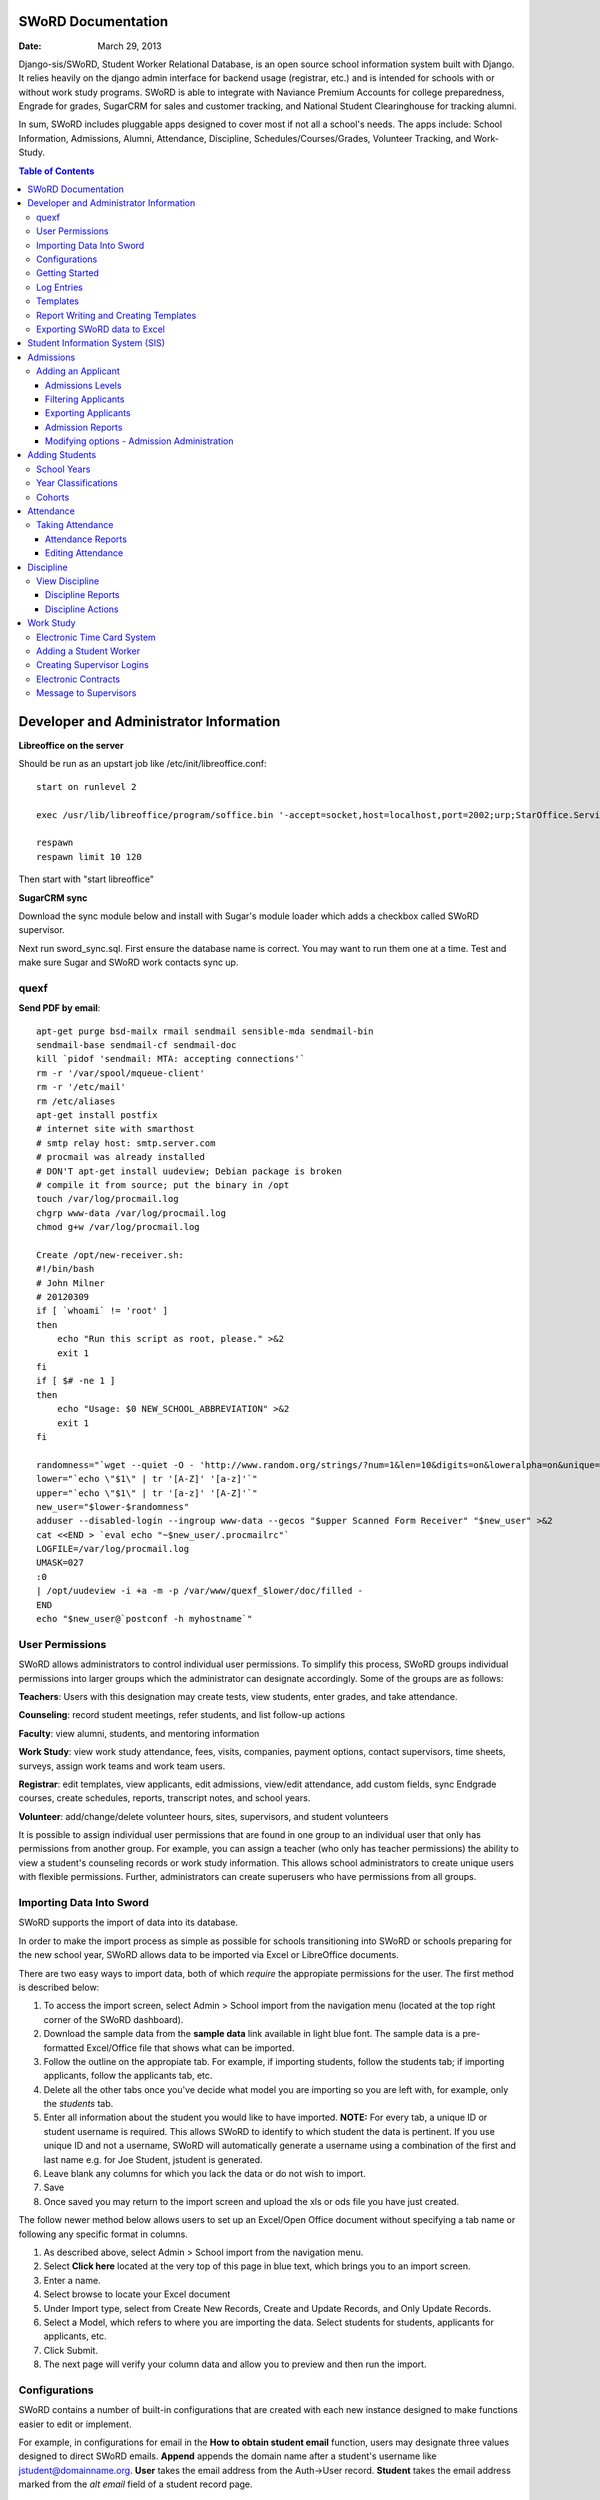 =====================
SWoRD Documentation
=====================

:Date: March 29, 2013

Django-sis/SWoRD, Student Worker Relational Database, is an open source school information system built with Django. It relies heavily on the django admin interface for backend usage (registrar, etc.) and is intended for schools with or without work study programs. SWoRD is able to integrate with Naviance Premium Accounts for college preparedness, Engrade for grades, SugarCRM for sales and customer tracking, and National Student Clearinghouse for tracking alumni.

In sum, SWoRD includes pluggable apps designed to cover most if not all a school's needs. The apps include: School Information, Admissions, Alumni, Attendance, Discipline, Schedules/Courses/Grades, Volunteer Tracking, and Work-Study.

.. contents:: Table of Contents
=========================================
Developer and Administrator Information 
=========================================
**Libreoffice on the server**

Should be run as an upstart job like /etc/init/libreoffice.conf::

    start on runlevel 2

    exec /usr/lib/libreoffice/program/soffice.bin '-accept=socket,host=localhost,port=2002;urp;StarOffice.ServiceManager' -headless

    respawn
    respawn limit 10 120

Then start with "start libreoffice"

**SugarCRM sync**

Download the sync module below and install with Sugar's module loader which adds a checkbox called SWoRD supervisor.

Next run sword_sync.sql. First ensure the database name is correct. You may want to run them one at a time. Test and make sure Sugar and SWoRD work contacts sync up.

quexf
------
**Send PDF by email**::

    apt-get purge bsd-mailx rmail sendmail sensible-mda sendmail-bin
    sendmail-base sendmail-cf sendmail-doc
    kill `pidof 'sendmail: MTA: accepting connections'`
    rm -r '/var/spool/mqueue-client'
    rm -r '/etc/mail'
    rm /etc/aliases
    apt-get install postfix
    # internet site with smarthost
    # smtp relay host: smtp.server.com
    # procmail was already installed
    # DON'T apt-get install uudeview; Debian package is broken
    # compile it from source; put the binary in /opt
    touch /var/log/procmail.log
    chgrp www-data /var/log/procmail.log
    chmod g+w /var/log/procmail.log

    Create /opt/new-receiver.sh:
    #!/bin/bash
    # John Milner
    # 20120309
    if [ `whoami` != 'root' ]
    then
        echo "Run this script as root, please." >&2
        exit 1
    fi
    if [ $# -ne 1 ]
    then
        echo "Usage: $0 NEW_SCHOOL_ABBREVIATION" >&2
        exit 1
    fi 

    randomness="`wget --quiet -O - 'http://www.random.org/strings/?num=1&len=10&digits=on&loweralpha=on&unique=on&format=plain&rnd=new'`"
    lower="`echo \"$1\" | tr '[A-Z]' '[a-z]'`"
    upper="`echo \"$1\" | tr '[a-z]' '[A-Z]'`"
    new_user="$lower-$randomness"
    adduser --disabled-login --ingroup www-data --gecos "$upper Scanned Form Receiver" "$new_user" >&2
    cat <<END > `eval echo "~$new_user/.procmailrc"`
    LOGFILE=/var/log/procmail.log
    UMASK=027
    :0
    | /opt/uudeview -i +a -m -p /var/www/quexf_$lower/doc/filled -
    END
    echo "$new_user@`postconf -h myhostname`"

User Permissions
---------------------
SWoRD allows administrators to control individual user permissions. To simplify this process, SWoRD groups individual permissions into larger groups which the administrator can designate accordingly. Some of the groups are as follows:

**Teachers**: Users with this designation may create tests, view students, enter grades, and take attendance.

**Counseling**: record student meetings, refer students, and list follow-up actions

**Faculty**: view alumni, students, and mentoring information

**Work Study**: view work study attendance, fees, visits, companies, payment options, contact supervisors, time sheets, surveys, assign work teams and work team users.

**Registrar**: edit templates, view applicants, edit admissions, view/edit attendance, add custom fields, sync Endgrade courses, create schedules, reports, transcript notes, and school years.

**Volunteer**: add/change/delete volunteer hours, sites, supervisors, and student volunteers


It is possible to assign individual user permissions that are found in one group to an individual user that only has permissions from another group. For example, you can assign a teacher (who only has teacher permissions) the ability to view a student's counseling records or work study information. This allows school administrators to create unique users with flexible permissions. Further, administrators can create superusers who have permissions from all groups. 

Importing Data Into Sword
--------------------------
SWoRD supports the import of data into its database.

In order to make the import process as simple as possible for schools transitioning into SWoRD or schools preparing for the new school year, SWoRD allows data to be imported via Excel or LibreOffice documents.

There are two easy ways to import data, both of which *require* the appropiate permissions for the user. The first method is described below:

1. To access the import screen, select Admin > School import from the navigation menu (located at the top right corner of the SWoRD dashboard).
2. Download the sample data from the **sample data** link available in light blue font. The sample data is a pre-formatted Excel/Office file that shows what can be imported.
3. Follow the outline on the appropiate tab. For example, if importing students, follow the students tab; if importing applicants, follow the applicants tab, etc. 
4. Delete all the other tabs once you've decide what model you are importing so you are left with, for example, only the *students* tab.
5. Enter all information about the student you would like to have imported. **NOTE:** For every tab, a unique ID or student username is required. This allows SWoRD to identify to which student the data is pertinent. If you use unique ID and not a username, SWoRD will automatically generate a username using a combination of the first and last name e.g. for Joe Student, jstudent is generated.
6. Leave blank any columns for which you lack the data or do not wish to import.
7. Save
8. Once saved you may return to the import screen and upload the xls or ods file you have just created.

The follow newer method below allows users to set up an Excel/Open Office document without specifying a tab name or following any specific format in columns.

1. As described above, select Admin > School import from the navigation menu.
2. Select **Click here** located at the very top of this page in blue text, which brings you to an import screen.
3. Enter a name.
4. Select browse to locate your Excel document
5. Under Import type, select from Create New Records, Create and Update Records, and Only Update Records. 
6. Select a Model, which refers to where you are importing the data. Select students for students, applicants for applicants, etc.
7. Click Submit.
8. The next page will verify your column data and allow you to preview and then run the import.

Configurations
---------------
SWoRD contains a number of built-in configurations that are created with each new instance designed to make functions easier to edit or implement. 

For example, in configurations for email in the **How to obtain student email** function, users may designate three values designed to direct SWoRD emails. 
**Append** appends the domain name after a student's username like jstudent@domainname.org. 
**User** takes the email address from the Auth->User record.
**Student** takes the email address marked from the *alt email* field of a student record page. 

Getting Started
----------------

**Server:** SWoRD can be installed in any platform that can run Django. It should be noted, however, that all testing is done in Ubuntu Linux 10.04 with MySQL.

**Client:** SWoRD is divided into two parts: the admin site and the student/company-facing site. The student/company-facing site is tested in Firefox, Chrome, Opera, and IE 6,7,8. The admin site is tested only in standards-compliant browsers such as Firefox, Opera, and Chrome. If using IE, you should install the Chrome Frame add-on.

**Editing Templates** requires Office software. Creating report templates require LibreOffice and *must* be saved in ODT format. Keep in mind that end-users may select their preferred office format preference, so ODT is *not* required to just view a report.

Using the ISO-supported Open Document format is recommended for best inter-operability, however doc and xls binary formats are highly supported. In rare cases, formatting may be slightly different in these formats. Office Open XML, while supported, is *not* recommended. 

Log Entries
--------------
Log entries record all actions completed during a SWoRD's instance. This allows administrators and superusers to locate any changes made at specific dates or times. Admins will see a dashboard similar to what is shown below:

.. image:: /images/logentries.png

**User** refers to which user made a change.

**Action time** details the date and time when the change was made.

**Content type** is the model on which the change was made, e.g. applicant, student, etc.

**Object repr** assigns a specific name to the content type. For example, if applicant was the content type, then object repr will list an exact name like Joe Student.

**Is Addition, Is Deletion, Is Change**: True/False indicator which shows what type of action was completed.

Similar to other dashboards in SWoRD, users may sort by clicking column headers and using the filter tool.

Templates
------------
All SWoRD instances come packaged with a set of general templates. These templates allow users to generate a number of varied reports, including:Tardy Letters, Daily Attendance, Progress Reports, Transcripts, Travel Maps, Test Results, Discipline Report

A list of all available templates, free to download is found `here
<https://sites.google.com/a/cristoreyny.org/sword-wiki/preparing-for-a-new-school-year/templates>`_.

SWoRD further allows users to create and edit their own templates to be used accordingly and will be discussed in the next section, Report Writing.

Report Writing and Creating Templates
---------------------------------------
**Note** Before you proceed, please be aware that in most cases it's best to simply edit existing templates found in your templates location, rather than creating entirely new templates as this section will discuss. 

SWoRD provides the means for end users to create and utilize their own customized reports/templates. All reports are made using the `Appy Framework
<http://appyframework.org/pod.html>`_.

The basic process works like this: user creates report template in a word processor >>> the template gets uploaded into SWoRD >>> Download/use finished report.

To get started, it is first recommended that you use `LibreOffice
<http://www.libreoffice.org/>`_ with the Insert Field extension found `here
<https://sites.google.com/a/cristoreyny.org/sword-wiki/preparing-for-a-new-school-year/report-writing/insert_field1_1.oxt?attredirects=0>`_.

**Note:** When creating templates, ODT format is *required* and all files must be saved in the .odt extension, which is the default in LibreOffice.

**Note:** Microsoft Office can be used with track changes used to denote fields, however, this method is *not* recommended.

**Note:** All finished reports may be opened with Microsoft Office.

1. When you enter "fields" in Libre, this refers to database fields.
2. Insert field using the insert field extension mentioned above

.. image:: /images/fields.png

3. Edit a field by double clicking on one.

*Note:* You can see a list of available fields to choose from by typing this into your SWoRD instance's URL. SAMPLESCHOOLURL/admin/doc/models. Some fields are calculated, for example he_she is based off of the sex of a student. Any type: list field cannot be used directly, but must be placed in a loop.

**Logic in Templates** You may use any Python logic in a template. For example in the above screenshot there is a note "do section for student in students". This logic can technically be placed in a field, however it's easier to read in a note. To create a note click Insert > Comment. In the example a section is being created for each student in the field "students". students is a list of students as defined in "School Reports" in SWORD. To create a section click Insert, Section. In the example the section includes a page break. SWoRD will create a section (page break included) for each student in your list of students. This makes for similar results of a mail merge. You may also "do row" or "do cell" to create tables.

You may even include Django specific code, for example students.filter(fname="Joe") would result in a list of students with the first name of "Joe". For more see`Django's retrieving objects
<https://docs.djangoproject.com/en/dev/topics/db/queries/#retrieving-objects>`_. This may get complex fast, therefore SWORD offers some basic sorting and filtering options for you. See School Reports with SWORD. Essentially School Reports will give you the variable students, with your desired filters. If you selected only one student, you will instead have a "student" variable. From here you usually want some type of logic, such as do section for student in students. 

**Spreadsheet Reports** work differently. You can add additional fields to any student related spreadsheet. Select User Preferences and add additional fields here. These additional fields are defined by an administrator and follow the typical . notation (placement.address gets the address of the placement). The gradebook spreadsheet is a special case and a template can be used here. See the included template called "grade spreadsheet".

**Database Field Names** Click on Documentation, then Models to view various Database models. You can chain them by placing . to any related fields. For example student.placement.address would yield the address of the placement of that student.

Exporting SWoRD data to Excel
-------------------------------
SWoRD allows users to export into Excel any and all data that users have input into their respective SWoRD instance. The process of exporting information is very simple, and detailed below:

    1. Click on any model you want to edit from your SWoRD home dash- ex. students, applicants, student workers, discipline, etc.
    2. This will take you to the basic familiar dashboard for that model.
    3. Click the checkbox next to each student you want to pull info from.
    4. Select the black drop down box located towards the bottom of the page.
    5. Select "export to xls" 
    6. A screen asking what you want to be exported appears- make your selections.
    7. Submit.

.. image:: /images/exportoxls.png



====================
Student Information System (SIS)
====================
The SIS is the central module of SWoRD which contains profiles, attendance, discipline, work study, and other details pertaining to the student. For information on admissions, adding students, attendance, and discipline, please follow the pertinent headings. 

=====================
Admissions
=====================

The admissions module allows schools to keep track of applicants, and their status in the application process. Each step in the application process can be customized to fit a school's unique need. Users can designate steps that need to be completed before moving onto the next level. Additionally, SWoRD may track any open houses a student has attended and how the student heard about the school. 

.. image:: /images/applicantdashboard.png

The image above details the dashboard that an admissions counselor or designated user sees when the admissions module is selected. Most modules include a dashboard to provide users a general overview of information that is able to be filtered. 


Adding an Applicant
--------------------
To add an applicant: 

1. Select **Applicants** under the Admissions module.
2. Enter information about the applicant accordingly. First and Last Name fields are required.
3. Click **Save**.

SWoRD will then return you to the applicant's dashboard where you will see your newly-created applicant at the top.


------------------
Admissions Levels
------------------
SWoRD allows schools to control admissions levels/steps that are unique to their process. Each step is customizable as follows:

1. Select **Admissions Levels** under the Admissions module.
2. You will see the screen shown below.

.. image:: /images/admissionslevel1.png

3. From this screen you can add an admissions level, selecting the **Add Amissions Level** button or edit an existing one by selecting *edit* located next the level you are altering. From the edit screen or add screen, make the necessary changes/additions and then select save.

The section under the header, **Items needed to be completed to attain this level in the process**, refers to creating a checklist of various tasks the applicant needs to complete prior to reaching a new step. For example, the image below details a checklist containing the two required tasks 'Open House' and 'Request more information' which must be completed before the applicant reaches the level of Inquiry. 

.. image:: /images/admissionslevel2.png

Users may designate levels required in order to advance. For example, schools may require an applicant pay an initial deposit prior to registration. To make a step required, simply check the box found under the **Required** column and save.

---------------------
Filtering Applicants
---------------------
To maximize organization, efficiency, and promote the ease of collecting various admissions data for report preparation, SWoRD contains several filters and functions accessible through the main applicant page. Each column header in the image below will sort accordingly. For example, clicking on Last Name will filter by last name, application decision by decision, etc. 

.. image:: /images/applicantsalpha.png
Alternatively, users may choose from the available filters located directly to the right of the applicant list. The drop down list allows users to select and combine the following filters: school year, level, checklist, ready for export, present school, ethnicity, heard about us, and year. The filter tool will do so in real time, no need to select and save.

---------------------
Exporting Applicants
---------------------
SWoRD allows for easy export into an Excel document for sharing or distribution. After applying filters to applicants, follow the steps below to export into an Excel file.

1. Select each applicant you would like to export or select all by selecting the top left checkbox.
2. Click the drop down menu located on the black toolbar at the bottom of the page.
3. Select **Export to XLS**. A box opens up with options on what to export.
4. Choose Select All to export all information entered for each applicant or check specific boxes.
5. Scroll down and select **Submit**.
6. SWoRD will then open an Excel document.

--------------------
Admission Reports
--------------------
Some basic Admission Reports are available built in to SWoRD that allows users to quickly process statistics based on a school year's applicants. 

1. Under the **Admissions** tab in the navigation bar, select **Reports**.
2. Select a year and click **Process Statistics**.
3. SWoRD will generate an Excel document detailing some basic admission statistics such as number of applicants by grade or number of applicants on a particular level in the process.  

In step 2, another option is to choose **Funnel**, which generates on-screen admissions statistics from each step in the admissions process. The report shows total, current, male/female, and rejected reasons.
.. image:: /images/admfunnel.png

----------------------------
Modifying options - Admission Administration
----------------------------
The remaining selections found under Admission Administration such as feeder schools, ethnicity choices, religion choices, school types, etc., allow the dropdown menu choices to be modified. For example, if a particular religion choice is unavailable in dropdown, click on Religion Choices under Admission administration, then the +Add religion choice button to enter the religion, then Save. The entry is now permanently available in the dropdown menu. 

=======================
Adding Students
=======================

1. From Home, click on **Student** in the top navigation bar and click **Edit**.

.. image:: /images/sisadd1.png

2. On the top right, click the **+ Add student** button.

.. image:: /images/sisadd2.png

3. Enter the student’s Last Name, First Name, and Username, which are required fields, and any additional information including Birth Date, Student Contact, and Notes. Click the **Save** button at the bottom right to complete the input of student information.

.. image:: /images/sisadd3entry.png

* Use the **Filter** function to filter students by Inactivity, Year classification, or Graduating Year. 

.. image:: /images/sisadd4filter.png

* Click on the column heading **Year** to sort students by Year classification in ascending or descending order. 

.. image:: /images/sisadd5sorting.png

School Years
-----------------------
The starting, ending, and graduation dates of school years may be stored here. One year may be denoted as the active year, which may be used for calculations such as the number of discipline incidents.

Year Classifications
-----------------------
Year classifications are the various grades SWORD supports and their associated names. The defaults in SWORD are:

- Freshman: 9
- Sophomore: 10
- Junior: 11
- Senior: 12

Cohorts
-----------------------
Cohorts are groupings of students within a school; the registrar may find this tool useful. For example, an "advanced class" cohort may be enrolled in particular classes, and homeroom placements may also be organized using cohorts.

====================
Attendance
====================
SWoRD has a built-in attendance module that allows teachers to record daily attendance. Homerooms must already be in place, which are simply courses that are designated as such. 


Taking Attendance
--------------------
1. Click **Attendance** from the navigation menu.
2. A screen appears with a class list. Teachers can mark all students present by **Set all to Present** or click the dropdown menu to mark individually.

Additional comments may be entered in the **Notes** column.

**Things to keep in mind:**

* If a student is already marked absent before, the teacher will see this. At this point, nothing the teacher does will affect it. Keeping it as absent will not change it. Marking present will also not change anything.

* Teachers are not allowed to edit attendance records.

* If a student is enrolled in two different homerooms and is marked absent in one and present in the other, the student will be considered absent. 

--------------------
Attendance Reports
--------------------
Under **Attendance**(navigation menu) and **Reports** are a number of pre-formatted attendance reports designed to be quickly exported into an Excel or Word document. The available reports are:

**Daily Attendance** This report allows users with permission to generate the daily attendance for all students, separated by grade. In particular, the report displays all *absent* students (not marked Present), reasons, and year classifications. Total absences by year classification are tallied at the bottom.

**Lookup Student** Allows users to look up a student's attendance record. The date/reasons for all absent/tardy/late excused, etc. are reported in a Word document. 

**Perfect Attendance Certificates** For a date range or year, this report generates a Word document with a list of students who have zero absenses and tardies.

**Daily Attendance Stats** For a date range or marking periods, this report generates an Excel document showing the date, number present, number absent, and absent percentage.

**By Student Report** This report generates an Excel document of every enrolled student, displaying a tally of all absences and tardies including type of absence (excused, medical, holiday, religious, etc.).

**Aggregate Report** For a date range or marking period, this report is a combined tally of all absences. An absolute Absent Percentage is also reported.

-------------------
Editing Attendance
-------------------

Users with the proper permissions may be allowed to edit attendance for the entire school. To do so,

1. Select **Attendance** from the navigation menu, then **Edit**. 
2. The Edit screen will display all students who have *not* been marked *Present*; edits/notes may be entered. For example, if the school later receives a doctor's note for an absent student, *Absent* may be switched to *Absent Excused* with a *Doctor Visit* note. 

This dashboard also contains a filter option located to the right of the screen, allowing filtering by date, date range, or attendance status (absent, tardy, absent excused, etc.). 

===================
Discipline
===================

The discipline module tracks a student’s discipline information including infractions, actions to be taken, and the teacher who reported the infraction. Similar to the other modules in SWoRD, discipline reports can be generated and exported into an Excel document. 

View Discipline
-----------------
For fast lookup of a particular student's discipline record:

1. Select **Discipline** from the navigation menu, then **View**. 
2. Begin typing in the name of the student in the text box, and SWoRD will present you with a list of available students as shown below:

.. image:: /images/viewdiscipline.png

3. Once a particular student has been selected, SWoRD will present all discipline information that has been input for the student:

.. image:: /images/viewdiscipline2.png

-------------------
Discipline Reports
-------------------

Displine Reports allows users to pull and filter discipline data by action, infraction, time, and minimum number of incidents.

IMAGE

**By Student Report** produces a list of students who have a record of disciplinary action including details about the incident.

**Aggregate Report** generates an Excel document tallying each disciplinary incident.

.. image:: /images/disciplineaggregate.png

-------------------
Discipline Actions
-------------------
The link to **Discipline Actions** is located in **Home** under **Discipline**. 

Here disciplinary actions available from the dropdown menu may be modified. 
Clicking **Discipline Actions** presents a list of current discipline actions. To add an action, click **+Add Discipline Action**, enter a new discipline, then Save. 

*Schools beginning to use SWoRD should add all discipline actions that the school currently utilizes.* 

.. image:: /images/disciplineactions.png


=================
Work Study
=================
The SWoRD work study module allows users to keep track of student worker information, including: detailed company information, work assignments, work attendance, directions, work teams, performance reviews, time sheets and more.

Electronic Time Card System
-----------------------------
At the heart of SWoRD's work-study module is the electronic time card system. The electronic time card system allows the school to keep track of a student's working day, what that student did at work, and how their work supervisor felt the student did on a particular day. Additionally, all time cards created by students will be stored neatly into SWoRD where work-study staff can then filter or create reports accordingly. The basic steps are outlined in the image below:

.. image:: /images/timecardprocess.png

SWoRD then stores all timecards in the main timecard dash. Users with access to these stored time sheets are able to view each time sheet’s information including date, hours, student accomplishments, and supervisor comments.


SWORD TIMECARD DASHBOARD PIC

Adding a Student Worker
--------------------------
Creating student workers involves creating a student first, then "promoting" them to a student worker as follows.

1. Access the student dash 
by selecting **Student** at the navigation bar, then **EDIT**
.. image:: /images/cwspnav1.png
2. Here, either create your student, or if the student is already in the dash, make a check by that student/s name.
3. Select the drop down action box located at the bottom left of the screen and select **Promote to Worker**

.. image:: /images/cwsp2.png

4. Once selected, the student/s will be made into a student worker- you can then view the new student worker in the student worker dash by clicking **CWSP**>**Edit Student Worker**

Creating Supervisor Logins
---------------------------

1. Under the CWSP section from the main SWoRD dash, select **work teams** and click on your desired work team.
2. Select an available login, or click the blue plus located to the right of the box.


.. image:: /images/cwspsuperlogin.png

**Things to keep in mind**
- You need access to create users.
- Supervisors must log in to the base site, not the admin site. 
- Do not mark these users (Company) as Faculty or Student users. Doing so will produce unexpected results.
- One work team may have an unlimited number of supervisor logins.
- Supervisor login is not related to the supervisor contact in anyway.


Electronic Contracts
----------------------

SWoRD supports the ability to store and sign fully electronic work study contracts between the school and the student's work placement. Contracts can be filled out by the client from a web interface, or manually added to a company under the **Companies**selection from the CWSP header. **Note:** Contracts are linked to companies, not work teams.

1. For fully electronic contracts, start by editing or creating a template, and be make certain that it's named "Work Study Contract". If your school has purchased SWoRD support, feel free to email for assistance in this  regard, otherwise refer to the "Report Writing and Creating Templates" section above to do so indepedently. 

.. image:: /images/cwspaddtemplate.png

2. Next, you will need to generate special web links for **each** company you want to get a contract from. It is recommended that you try this first with a fake companay to see how it works.

3. To get to this link, enter <site url>/work_study/company_contract/<company id #> Where site url is replaced with the URL for your SWoRD installation. Company ID # can be downloaded with the export to XLS tool. Go to **companies**, check off the companies you want to get IDs for, click **Export to XLS** and make sure the ID column option is checked.

A finished url might look something like: sis.YOURSCHOOL.org/work_study/company_contract/123

You may send this link to your client and wait for the results to come in. Because SWoRD stores contracts, you may review it once it has been submitted under Work_study > Company Contracts.


Message to Supervisors
------------------------
SWoRD allows school officials to send out messages/reminders for all supervisors to see when they log in to approve a student's time card. The steps are as follows, with an attached picture depicting the steps and outcome:

1. Under **Company Data, select ADD under the "Message to Supervisors" subheading.	
2. Type out your desired message to display to all supervisors.
3. Select a Start and End date to indicate how long the message will be visible.
4. Click Save.

.. image:: /images/msgtosuper.png

After the previous steps above have been completed, SWoRD will then display your message to supervisors on their dashboard page, as shown below:

.. image:: /images/msgtosuper2.png
